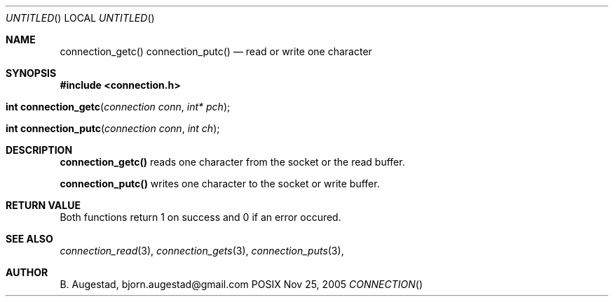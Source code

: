 .Dd Nov 25, 2005
.Os POSIX
.Dt CONNECTION
.Th connection_getc 3
.Sh NAME
.Nm connection_getc()
.Nm connection_putc()
.Nd read or write one character 
.Sh SYNOPSIS
.Fd #include <connection.h>
.Fo "int connection_getc"
.Fa "connection conn"
.Fa "int* pch"
.Fc
.Fo "int connection_putc"
.Fa "connection conn"
.Fa "int ch"
.Fc
.Sh DESCRIPTION
.Nm connection_getc()
reads one character from the socket or the read buffer.
.Pp
.Nm connection_putc()
writes one character to the socket or write buffer.
.Sh RETURN VALUE
Both functions return 1 on success and 0 if an error occured.
.Sh SEE ALSO
.Xr connection_read 3 ,
.Xr connection_gets 3 ,
.Xr connection_puts 3 ,
.Sh AUTHOR
.An B. Augestad, bjorn.augestad@gmail.com
